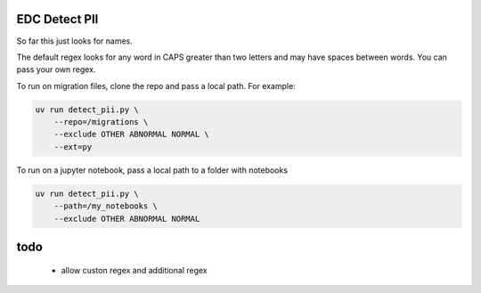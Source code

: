 EDC Detect PII
--------------

So far this just looks for names.

The default regex looks for any word in CAPS greater than two letters and may have spaces between words. You can pass your own regex.

To run on migration files, clone the repo and pass a local path. For example:

.. code-block:: bash

    uv run detect_pii.py \
        --repo=/migrations \
        --exclude OTHER ABNORMAL NORMAL \
        --ext=py


To run on a jupyter notebook, pass a local path to a folder with notebooks

.. code-block:: bash

    uv run detect_pii.py \
        --path=/my_notebooks \
        --exclude OTHER ABNORMAL NORMAL



todo
----
 - allow custon regex and additional regex
